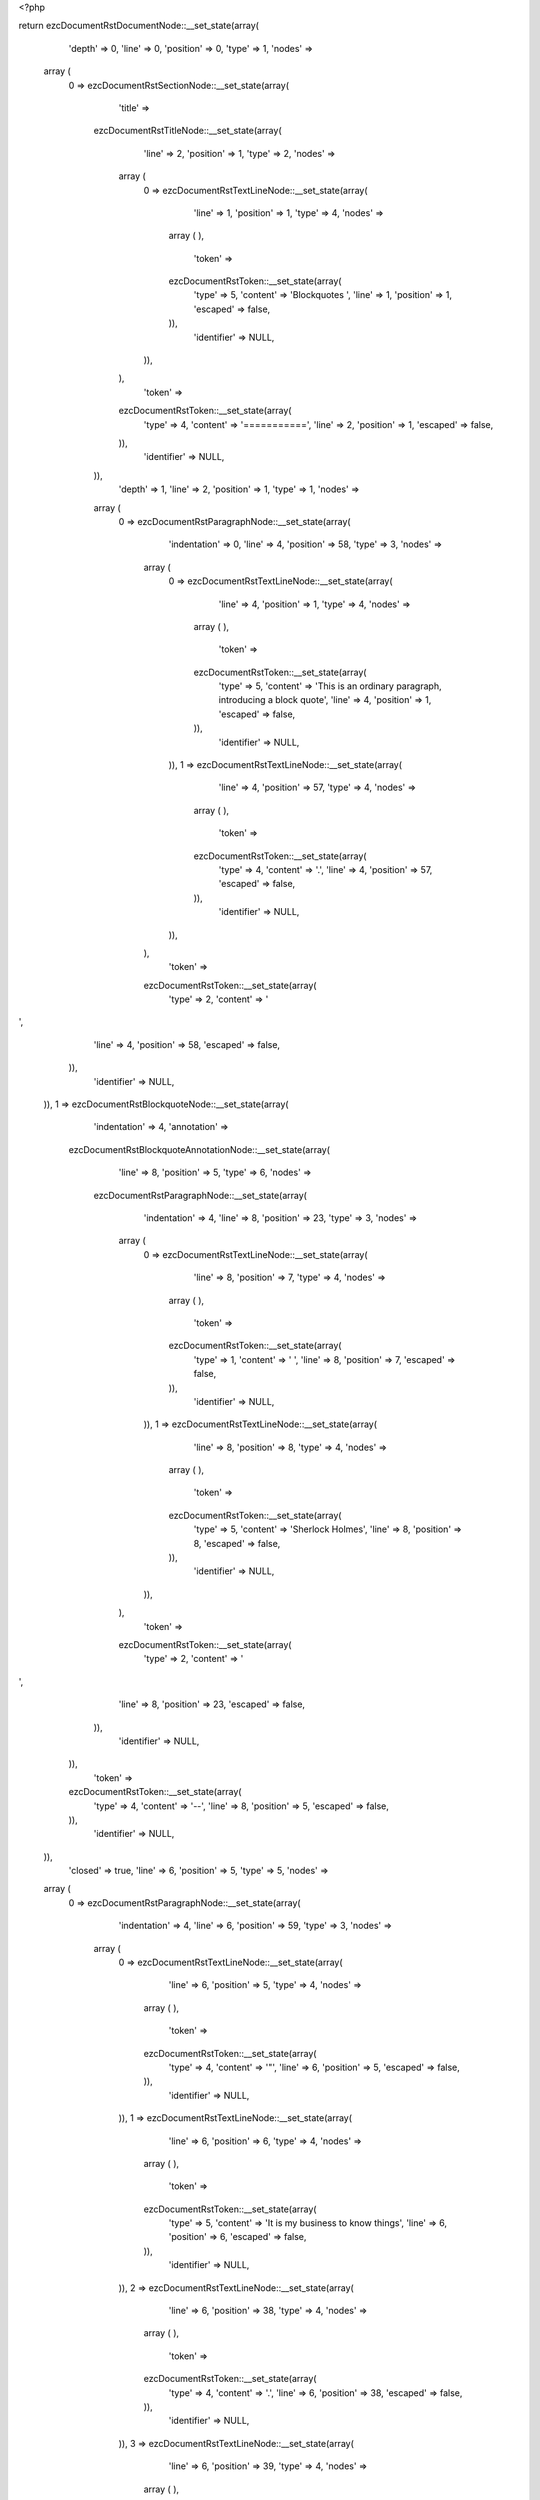 <?php

return ezcDocumentRstDocumentNode::__set_state(array(
   'depth' => 0,
   'line' => 0,
   'position' => 0,
   'type' => 1,
   'nodes' => 
  array (
    0 => 
    ezcDocumentRstSectionNode::__set_state(array(
       'title' => 
      ezcDocumentRstTitleNode::__set_state(array(
         'line' => 2,
         'position' => 1,
         'type' => 2,
         'nodes' => 
        array (
          0 => 
          ezcDocumentRstTextLineNode::__set_state(array(
             'line' => 1,
             'position' => 1,
             'type' => 4,
             'nodes' => 
            array (
            ),
             'token' => 
            ezcDocumentRstToken::__set_state(array(
               'type' => 5,
               'content' => 'Blockquotes ',
               'line' => 1,
               'position' => 1,
               'escaped' => false,
            )),
             'identifier' => NULL,
          )),
        ),
         'token' => 
        ezcDocumentRstToken::__set_state(array(
           'type' => 4,
           'content' => '===========',
           'line' => 2,
           'position' => 1,
           'escaped' => false,
        )),
         'identifier' => NULL,
      )),
       'depth' => 1,
       'line' => 2,
       'position' => 1,
       'type' => 1,
       'nodes' => 
      array (
        0 => 
        ezcDocumentRstParagraphNode::__set_state(array(
           'indentation' => 0,
           'line' => 4,
           'position' => 58,
           'type' => 3,
           'nodes' => 
          array (
            0 => 
            ezcDocumentRstTextLineNode::__set_state(array(
               'line' => 4,
               'position' => 1,
               'type' => 4,
               'nodes' => 
              array (
              ),
               'token' => 
              ezcDocumentRstToken::__set_state(array(
                 'type' => 5,
                 'content' => 'This is an ordinary paragraph, introducing a block quote',
                 'line' => 4,
                 'position' => 1,
                 'escaped' => false,
              )),
               'identifier' => NULL,
            )),
            1 => 
            ezcDocumentRstTextLineNode::__set_state(array(
               'line' => 4,
               'position' => 57,
               'type' => 4,
               'nodes' => 
              array (
              ),
               'token' => 
              ezcDocumentRstToken::__set_state(array(
                 'type' => 4,
                 'content' => '.',
                 'line' => 4,
                 'position' => 57,
                 'escaped' => false,
              )),
               'identifier' => NULL,
            )),
          ),
           'token' => 
          ezcDocumentRstToken::__set_state(array(
             'type' => 2,
             'content' => '
',
             'line' => 4,
             'position' => 58,
             'escaped' => false,
          )),
           'identifier' => NULL,
        )),
        1 => 
        ezcDocumentRstBlockquoteNode::__set_state(array(
           'indentation' => 4,
           'annotation' => 
          ezcDocumentRstBlockquoteAnnotationNode::__set_state(array(
             'line' => 8,
             'position' => 5,
             'type' => 6,
             'nodes' => 
            ezcDocumentRstParagraphNode::__set_state(array(
               'indentation' => 4,
               'line' => 8,
               'position' => 23,
               'type' => 3,
               'nodes' => 
              array (
                0 => 
                ezcDocumentRstTextLineNode::__set_state(array(
                   'line' => 8,
                   'position' => 7,
                   'type' => 4,
                   'nodes' => 
                  array (
                  ),
                   'token' => 
                  ezcDocumentRstToken::__set_state(array(
                     'type' => 1,
                     'content' => ' ',
                     'line' => 8,
                     'position' => 7,
                     'escaped' => false,
                  )),
                   'identifier' => NULL,
                )),
                1 => 
                ezcDocumentRstTextLineNode::__set_state(array(
                   'line' => 8,
                   'position' => 8,
                   'type' => 4,
                   'nodes' => 
                  array (
                  ),
                   'token' => 
                  ezcDocumentRstToken::__set_state(array(
                     'type' => 5,
                     'content' => 'Sherlock Holmes',
                     'line' => 8,
                     'position' => 8,
                     'escaped' => false,
                  )),
                   'identifier' => NULL,
                )),
              ),
               'token' => 
              ezcDocumentRstToken::__set_state(array(
                 'type' => 2,
                 'content' => '
',
                 'line' => 8,
                 'position' => 23,
                 'escaped' => false,
              )),
               'identifier' => NULL,
            )),
             'token' => 
            ezcDocumentRstToken::__set_state(array(
               'type' => 4,
               'content' => '--',
               'line' => 8,
               'position' => 5,
               'escaped' => false,
            )),
             'identifier' => NULL,
          )),
           'closed' => true,
           'line' => 6,
           'position' => 5,
           'type' => 5,
           'nodes' => 
          array (
            0 => 
            ezcDocumentRstParagraphNode::__set_state(array(
               'indentation' => 4,
               'line' => 6,
               'position' => 59,
               'type' => 3,
               'nodes' => 
              array (
                0 => 
                ezcDocumentRstTextLineNode::__set_state(array(
                   'line' => 6,
                   'position' => 5,
                   'type' => 4,
                   'nodes' => 
                  array (
                  ),
                   'token' => 
                  ezcDocumentRstToken::__set_state(array(
                     'type' => 4,
                     'content' => '"',
                     'line' => 6,
                     'position' => 5,
                     'escaped' => false,
                  )),
                   'identifier' => NULL,
                )),
                1 => 
                ezcDocumentRstTextLineNode::__set_state(array(
                   'line' => 6,
                   'position' => 6,
                   'type' => 4,
                   'nodes' => 
                  array (
                  ),
                   'token' => 
                  ezcDocumentRstToken::__set_state(array(
                     'type' => 5,
                     'content' => 'It is my business to know things',
                     'line' => 6,
                     'position' => 6,
                     'escaped' => false,
                  )),
                   'identifier' => NULL,
                )),
                2 => 
                ezcDocumentRstTextLineNode::__set_state(array(
                   'line' => 6,
                   'position' => 38,
                   'type' => 4,
                   'nodes' => 
                  array (
                  ),
                   'token' => 
                  ezcDocumentRstToken::__set_state(array(
                     'type' => 4,
                     'content' => '.',
                     'line' => 6,
                     'position' => 38,
                     'escaped' => false,
                  )),
                   'identifier' => NULL,
                )),
                3 => 
                ezcDocumentRstTextLineNode::__set_state(array(
                   'line' => 6,
                   'position' => 39,
                   'type' => 4,
                   'nodes' => 
                  array (
                  ),
                   'token' => 
                  ezcDocumentRstToken::__set_state(array(
                     'type' => 1,
                     'content' => '  ',
                     'line' => 6,
                     'position' => 39,
                     'escaped' => false,
                  )),
                   'identifier' => NULL,
                )),
                4 => 
                ezcDocumentRstTextLineNode::__set_state(array(
                   'line' => 6,
                   'position' => 41,
                   'type' => 4,
                   'nodes' => 
                  array (
                  ),
                   'token' => 
                  ezcDocumentRstToken::__set_state(array(
                     'type' => 5,
                     'content' => 'That is my trade',
                     'line' => 6,
                     'position' => 41,
                     'escaped' => false,
                  )),
                   'identifier' => NULL,
                )),
                5 => 
                ezcDocumentRstTextLineNode::__set_state(array(
                   'line' => 6,
                   'position' => 57,
                   'type' => 4,
                   'nodes' => 
                  array (
                  ),
                   'token' => 
                  ezcDocumentRstToken::__set_state(array(
                     'type' => 4,
                     'content' => '.',
                     'line' => 6,
                     'position' => 57,
                     'escaped' => false,
                  )),
                   'identifier' => NULL,
                )),
                6 => 
                ezcDocumentRstTextLineNode::__set_state(array(
                   'line' => 6,
                   'position' => 58,
                   'type' => 4,
                   'nodes' => 
                  array (
                  ),
                   'token' => 
                  ezcDocumentRstToken::__set_state(array(
                     'type' => 4,
                     'content' => '"',
                     'line' => 6,
                     'position' => 58,
                     'escaped' => false,
                  )),
                   'identifier' => NULL,
                )),
              ),
               'token' => 
              ezcDocumentRstToken::__set_state(array(
                 'type' => 2,
                 'content' => '
',
                 'line' => 6,
                 'position' => 59,
                 'escaped' => false,
              )),
               'identifier' => NULL,
            )),
          ),
           'token' => 
          ezcDocumentRstToken::__set_state(array(
             'type' => 4,
             'content' => '"',
             'line' => 6,
             'position' => 5,
             'escaped' => false,
          )),
           'identifier' => NULL,
        )),
        2 => 
        ezcDocumentRstParagraphNode::__set_state(array(
           'indentation' => 0,
           'line' => 10,
           'position' => 22,
           'type' => 3,
           'nodes' => 
          array (
            0 => 
            ezcDocumentRstTextLineNode::__set_state(array(
               'line' => 10,
               'position' => 1,
               'type' => 4,
               'nodes' => 
              array (
              ),
               'token' => 
              ezcDocumentRstToken::__set_state(array(
                 'type' => 5,
                 'content' => 'Unindented paragraph',
                 'line' => 10,
                 'position' => 1,
                 'escaped' => false,
              )),
               'identifier' => NULL,
            )),
            1 => 
            ezcDocumentRstTextLineNode::__set_state(array(
               'line' => 10,
               'position' => 21,
               'type' => 4,
               'nodes' => 
              array (
              ),
               'token' => 
              ezcDocumentRstToken::__set_state(array(
                 'type' => 4,
                 'content' => '.',
                 'line' => 10,
                 'position' => 21,
                 'escaped' => false,
              )),
               'identifier' => NULL,
            )),
          ),
           'token' => 
          ezcDocumentRstToken::__set_state(array(
             'type' => 2,
             'content' => '
',
             'line' => 10,
             'position' => 22,
             'escaped' => false,
          )),
           'identifier' => NULL,
        )),
        3 => 
        ezcDocumentRstBlockquoteNode::__set_state(array(
           'indentation' => 4,
           'annotation' => 
          ezcDocumentRstBlockquoteAnnotationNode::__set_state(array(
             'line' => 14,
             'position' => 5,
             'type' => 6,
             'nodes' => 
            ezcDocumentRstParagraphNode::__set_state(array(
               'indentation' => 4,
               'line' => 14,
               'position' => 21,
               'type' => 3,
               'nodes' => 
              array (
                0 => 
                ezcDocumentRstTextLineNode::__set_state(array(
                   'line' => 14,
                   'position' => 7,
                   'type' => 4,
                   'nodes' => 
                  array (
                  ),
                   'token' => 
                  ezcDocumentRstToken::__set_state(array(
                     'type' => 1,
                     'content' => ' ',
                     'line' => 14,
                     'position' => 7,
                     'escaped' => false,
                  )),
                   'identifier' => NULL,
                )),
                1 => 
                ezcDocumentRstTextLineNode::__set_state(array(
                   'line' => 14,
                   'position' => 8,
                   'type' => 4,
                   'nodes' => 
                  array (
                  ),
                   'token' => 
                  ezcDocumentRstToken::__set_state(array(
                     'type' => 5,
                     'content' => 'Attribution 1',
                     'line' => 14,
                     'position' => 8,
                     'escaped' => false,
                  )),
                   'identifier' => NULL,
                )),
              ),
               'token' => 
              ezcDocumentRstToken::__set_state(array(
                 'type' => 2,
                 'content' => '
',
                 'line' => 14,
                 'position' => 21,
                 'escaped' => false,
              )),
               'identifier' => NULL,
            )),
             'token' => 
            ezcDocumentRstToken::__set_state(array(
               'type' => 4,
               'content' => '--',
               'line' => 14,
               'position' => 5,
               'escaped' => false,
            )),
             'identifier' => NULL,
          )),
           'closed' => true,
           'line' => 12,
           'position' => 5,
           'type' => 5,
           'nodes' => 
          array (
            0 => 
            ezcDocumentRstParagraphNode::__set_state(array(
               'indentation' => 4,
               'line' => 12,
               'position' => 19,
               'type' => 3,
               'nodes' => 
              array (
                0 => 
                ezcDocumentRstTextLineNode::__set_state(array(
                   'line' => 12,
                   'position' => 5,
                   'type' => 4,
                   'nodes' => 
                  array (
                  ),
                   'token' => 
                  ezcDocumentRstToken::__set_state(array(
                     'type' => 5,
                     'content' => 'Block quote 1',
                     'line' => 12,
                     'position' => 5,
                     'escaped' => false,
                  )),
                   'identifier' => NULL,
                )),
                1 => 
                ezcDocumentRstTextLineNode::__set_state(array(
                   'line' => 12,
                   'position' => 18,
                   'type' => 4,
                   'nodes' => 
                  array (
                  ),
                   'token' => 
                  ezcDocumentRstToken::__set_state(array(
                     'type' => 4,
                     'content' => '.',
                     'line' => 12,
                     'position' => 18,
                     'escaped' => false,
                  )),
                   'identifier' => NULL,
                )),
              ),
               'token' => 
              ezcDocumentRstToken::__set_state(array(
                 'type' => 2,
                 'content' => '
',
                 'line' => 12,
                 'position' => 19,
                 'escaped' => false,
              )),
               'identifier' => NULL,
            )),
          ),
           'token' => 
          ezcDocumentRstToken::__set_state(array(
             'type' => 5,
             'content' => 'Block quote 1',
             'line' => 12,
             'position' => 5,
             'escaped' => false,
          )),
           'identifier' => NULL,
        )),
        4 => 
        ezcDocumentRstBlockquoteNode::__set_state(array(
           'indentation' => 4,
           'annotation' => NULL,
           'closed' => false,
           'line' => 16,
           'position' => 5,
           'type' => 5,
           'nodes' => 
          array (
            0 => 
            ezcDocumentRstParagraphNode::__set_state(array(
               'indentation' => 4,
               'line' => 17,
               'position' => 29,
               'type' => 3,
               'nodes' => 
              array (
                0 => 
                ezcDocumentRstTextLineNode::__set_state(array(
                   'line' => 16,
                   'position' => 5,
                   'type' => 4,
                   'nodes' => 
                  array (
                  ),
                   'token' => 
                  ezcDocumentRstToken::__set_state(array(
                     'type' => 5,
                     'content' => 'For testing we also want a multiline blockquote to see if the indentation ',
                     'line' => 16,
                     'position' => 5,
                     'escaped' => false,
                  )),
                   'identifier' => NULL,
                )),
                1 => 
                ezcDocumentRstTextLineNode::__set_state(array(
                   'line' => 17,
                   'position' => 5,
                   'type' => 4,
                   'nodes' => 
                  array (
                  ),
                   'token' => 
                  ezcDocumentRstToken::__set_state(array(
                     'type' => 5,
                     'content' => 'checking works fo those',
                     'line' => 17,
                     'position' => 5,
                     'escaped' => false,
                  )),
                   'identifier' => NULL,
                )),
                2 => 
                ezcDocumentRstTextLineNode::__set_state(array(
                   'line' => 17,
                   'position' => 28,
                   'type' => 4,
                   'nodes' => 
                  array (
                  ),
                   'token' => 
                  ezcDocumentRstToken::__set_state(array(
                     'type' => 4,
                     'content' => '.',
                     'line' => 17,
                     'position' => 28,
                     'escaped' => false,
                  )),
                   'identifier' => NULL,
                )),
              ),
               'token' => 
              ezcDocumentRstToken::__set_state(array(
                 'type' => 2,
                 'content' => '
',
                 'line' => 17,
                 'position' => 29,
                 'escaped' => false,
              )),
               'identifier' => NULL,
            )),
          ),
           'token' => 
          ezcDocumentRstToken::__set_state(array(
             'type' => 5,
             'content' => 'For testing we also want a multiline blockquote to see if the indentation ',
             'line' => 16,
             'position' => 5,
             'escaped' => false,
          )),
           'identifier' => NULL,
        )),
        5 => 
        ezcDocumentRstParagraphNode::__set_state(array(
           'indentation' => 0,
           'line' => 19,
           'position' => 3,
           'type' => 3,
           'nodes' => 
          array (
            0 => 
            ezcDocumentRstTextLineNode::__set_state(array(
               'line' => 19,
               'position' => 1,
               'type' => 4,
               'nodes' => 
              array (
              ),
               'token' => 
              ezcDocumentRstToken::__set_state(array(
                 'type' => 4,
                 'content' => '..',
                 'line' => 19,
                 'position' => 1,
                 'escaped' => false,
              )),
               'identifier' => NULL,
            )),
          ),
           'token' => 
          ezcDocumentRstToken::__set_state(array(
             'type' => 2,
             'content' => '
',
             'line' => 19,
             'position' => 3,
             'escaped' => false,
          )),
           'identifier' => NULL,
        )),
        6 => 
        ezcDocumentRstBlockquoteNode::__set_state(array(
           'indentation' => 4,
           'annotation' => 
          ezcDocumentRstBlockquoteAnnotationNode::__set_state(array(
             'line' => 26,
             'position' => 5,
             'type' => 6,
             'nodes' => 
            ezcDocumentRstParagraphNode::__set_state(array(
               'indentation' => 4,
               'line' => 26,
               'position' => 28,
               'type' => 3,
               'nodes' => 
              array (
                0 => 
                ezcDocumentRstTextLineNode::__set_state(array(
                   'line' => 26,
                   'position' => 7,
                   'type' => 4,
                   'nodes' => 
                  array (
                  ),
                   'token' => 
                  ezcDocumentRstToken::__set_state(array(
                     'type' => 1,
                     'content' => ' ',
                     'line' => 26,
                     'position' => 7,
                     'escaped' => false,
                  )),
                   'identifier' => NULL,
                )),
                1 => 
                ezcDocumentRstTextLineNode::__set_state(array(
                   'line' => 26,
                   'position' => 8,
                   'type' => 4,
                   'nodes' => 
                  array (
                  ),
                   'token' => 
                  ezcDocumentRstToken::__set_state(array(
                     'type' => 5,
                     'content' => 'Another attribution',
                     'line' => 26,
                     'position' => 8,
                     'escaped' => false,
                  )),
                   'identifier' => NULL,
                )),
                2 => 
                ezcDocumentRstTextLineNode::__set_state(array(
                   'line' => 26,
                   'position' => 27,
                   'type' => 4,
                   'nodes' => 
                  array (
                  ),
                   'token' => 
                  ezcDocumentRstToken::__set_state(array(
                     'type' => 4,
                     'content' => '.',
                     'line' => 26,
                     'position' => 27,
                     'escaped' => false,
                  )),
                   'identifier' => NULL,
                )),
              ),
               'token' => 
              ezcDocumentRstToken::__set_state(array(
                 'type' => 2,
                 'content' => '
',
                 'line' => 26,
                 'position' => 28,
                 'escaped' => false,
              )),
               'identifier' => NULL,
            )),
             'token' => 
            ezcDocumentRstToken::__set_state(array(
               'type' => 4,
               'content' => '--',
               'line' => 26,
               'position' => 5,
               'escaped' => false,
            )),
             'identifier' => NULL,
          )),
           'closed' => true,
           'line' => 21,
           'position' => 5,
           'type' => 5,
           'nodes' => 
          array (
            0 => 
            ezcDocumentRstParagraphNode::__set_state(array(
               'indentation' => 4,
               'line' => 22,
               'position' => 37,
               'type' => 3,
               'nodes' => 
              array (
                0 => 
                ezcDocumentRstTextLineNode::__set_state(array(
                   'line' => 21,
                   'position' => 5,
                   'type' => 4,
                   'nodes' => 
                  array (
                  ),
                   'token' => 
                  ezcDocumentRstToken::__set_state(array(
                     'type' => 5,
                     'content' => 'Blockquotes may also consist of multiple paragraphs, as they need to ',
                     'line' => 21,
                     'position' => 5,
                     'escaped' => false,
                  )),
                   'identifier' => NULL,
                )),
                1 => 
                ezcDocumentRstTextLineNode::__set_state(array(
                   'line' => 22,
                   'position' => 5,
                   'type' => 4,
                   'nodes' => 
                  array (
                  ),
                   'token' => 
                  ezcDocumentRstToken::__set_state(array(
                     'type' => 5,
                     'content' => 'intentionally seperated by',
                     'line' => 22,
                     'position' => 5,
                     'escaped' => false,
                  )),
                   'identifier' => NULL,
                )),
                2 => 
                ezcDocumentRstTextLineNode::__set_state(array(
                   'line' => 22,
                   'position' => 31,
                   'type' => 4,
                   'nodes' => 
                  array (
                  ),
                   'token' => 
                  ezcDocumentRstToken::__set_state(array(
                     'type' => 1,
                     'content' => ' ',
                     'line' => 22,
                     'position' => 31,
                     'escaped' => false,
                  )),
                   'identifier' => NULL,
                )),
                3 => 
                ezcDocumentRstTextLineNode::__set_state(array(
                   'line' => 22,
                   'position' => 32,
                   'type' => 4,
                   'nodes' => 
                  array (
                  ),
                   'token' => 
                  ezcDocumentRstToken::__set_state(array(
                     'type' => 4,
                     'content' => '"',
                     'line' => 22,
                     'position' => 32,
                     'escaped' => false,
                  )),
                   'identifier' => NULL,
                )),
                4 => 
                ezcDocumentRstTextLineNode::__set_state(array(
                   'line' => 22,
                   'position' => 33,
                   'type' => 4,
                   'nodes' => 
                  array (
                  ),
                   'token' => 
                  ezcDocumentRstToken::__set_state(array(
                     'type' => 4,
                     'content' => '..',
                     'line' => 22,
                     'position' => 33,
                     'escaped' => false,
                  )),
                   'identifier' => NULL,
                )),
                5 => 
                ezcDocumentRstTextLineNode::__set_state(array(
                   'line' => 22,
                   'position' => 35,
                   'type' => 4,
                   'nodes' => 
                  array (
                  ),
                   'token' => 
                  ezcDocumentRstToken::__set_state(array(
                     'type' => 4,
                     'content' => '"',
                     'line' => 22,
                     'position' => 35,
                     'escaped' => false,
                  )),
                   'identifier' => NULL,
                )),
                6 => 
                ezcDocumentRstTextLineNode::__set_state(array(
                   'line' => 22,
                   'position' => 36,
                   'type' => 4,
                   'nodes' => 
                  array (
                  ),
                   'token' => 
                  ezcDocumentRstToken::__set_state(array(
                     'type' => 4,
                     'content' => '.',
                     'line' => 22,
                     'position' => 36,
                     'escaped' => false,
                  )),
                   'identifier' => NULL,
                )),
              ),
               'token' => 
              ezcDocumentRstToken::__set_state(array(
                 'type' => 2,
                 'content' => '
',
                 'line' => 22,
                 'position' => 37,
                 'escaped' => false,
              )),
               'identifier' => NULL,
            )),
            1 => 
            ezcDocumentRstParagraphNode::__set_state(array(
               'indentation' => 4,
               'line' => 24,
               'position' => 53,
               'type' => 3,
               'nodes' => 
              array (
                0 => 
                ezcDocumentRstTextLineNode::__set_state(array(
                   'line' => 24,
                   'position' => 5,
                   'type' => 4,
                   'nodes' => 
                  array (
                  ),
                   'token' => 
                  ezcDocumentRstToken::__set_state(array(
                     'type' => 5,
                     'content' => 'So we add a second paragraph in this blockquote',
                     'line' => 24,
                     'position' => 5,
                     'escaped' => false,
                  )),
                   'identifier' => NULL,
                )),
                1 => 
                ezcDocumentRstTextLineNode::__set_state(array(
                   'line' => 24,
                   'position' => 52,
                   'type' => 4,
                   'nodes' => 
                  array (
                  ),
                   'token' => 
                  ezcDocumentRstToken::__set_state(array(
                     'type' => 4,
                     'content' => '.',
                     'line' => 24,
                     'position' => 52,
                     'escaped' => false,
                  )),
                   'identifier' => NULL,
                )),
              ),
               'token' => 
              ezcDocumentRstToken::__set_state(array(
                 'type' => 2,
                 'content' => '
',
                 'line' => 24,
                 'position' => 53,
                 'escaped' => false,
              )),
               'identifier' => NULL,
            )),
          ),
           'token' => 
          ezcDocumentRstToken::__set_state(array(
             'type' => 5,
             'content' => 'Blockquotes may also consist of multiple paragraphs, as they need to ',
             'line' => 21,
             'position' => 5,
             'escaped' => false,
          )),
           'identifier' => NULL,
        )),
      ),
       'token' => 
      ezcDocumentRstToken::__set_state(array(
         'type' => 4,
         'content' => '===========',
         'line' => 2,
         'position' => 1,
         'escaped' => false,
      )),
       'identifier' => NULL,
    )),
  ),
   'token' => NULL,
   'identifier' => NULL,
));

